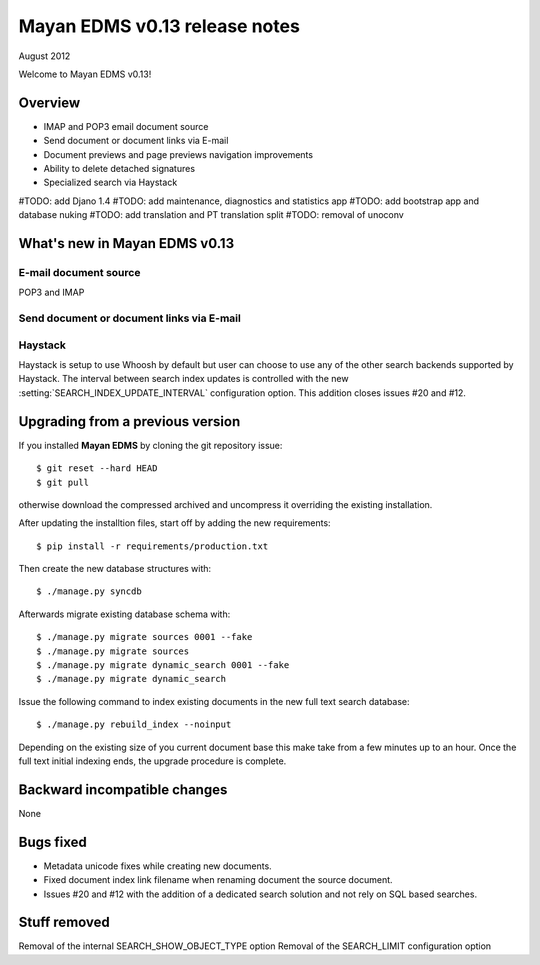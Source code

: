 ==============================
Mayan EDMS v0.13 release notes
==============================

August 2012

Welcome to Mayan EDMS v0.13!

Overview
========

* IMAP and POP3 email document source
* Send document or document links via E-mail
* Document previews and page previews navigation improvements
* Ability to delete detached signatures
* Specialized search via Haystack

#TODO: add Djano 1.4
#TODO: add maintenance, diagnostics and statistics app
#TODO: add bootstrap app and database nuking
#TODO: add translation and PT translation split
#TODO: removal of unoconv

What's new in Mayan EDMS v0.13
==============================


E-mail document source
~~~~~~~~~~~~~~~~~~~~~~
POP3 and IMAP


Send document or document links via E-mail
~~~~~~~~~~~~~~~~~~~~~~~~~~~~~~~~~~~~~~~~~~


Haystack
~~~~~~~~
Haystack is setup to use Whoosh by default but user can choose to use
any of the other search backends supported by Haystack.  The interval
between search index updates is controlled with the new :setting:`SEARCH_INDEX_UPDATE_INTERVAL` 
configuration option.  This addition closes issues #20 and #12.


Upgrading from a previous version
=================================

If you installed **Mayan EDMS** by cloning the git repository issue::

  $ git reset --hard HEAD
  $ git pull

otherwise download the compressed archived and uncompress it overriding the existing installation.

After updating the installtion files, start off by adding the new requirements::

  $ pip install -r requirements/production.txt

Then create the new database structures with::

    $ ./manage.py syncdb

Afterwards migrate existing database schema with::

    $ ./manage.py migrate sources 0001 --fake
    $ ./manage.py migrate sources
    $ ./manage.py migrate dynamic_search 0001 --fake
    $ ./manage.py migrate dynamic_search

Issue the following command to index existing documents in the new full text search database::

    $ ./manage.py rebuild_index --noinput
    
Depending on the existing size of you current document base this make take from a few minutes up to an hour.
Once the full text initial indexing ends, the upgrade procedure is complete.


Backward incompatible changes
=============================
None


Bugs fixed
==========
* Metadata unicode fixes while creating new documents.
* Fixed document index link filename when renaming document the source document.
* Issues #20 and #12 with the addition of a dedicated search solution and
  not rely on SQL based searches.


Stuff removed
=============
Removal of the internal SEARCH_SHOW_OBJECT_TYPE option
Removal of the SEARCH_LIMIT configuration option
